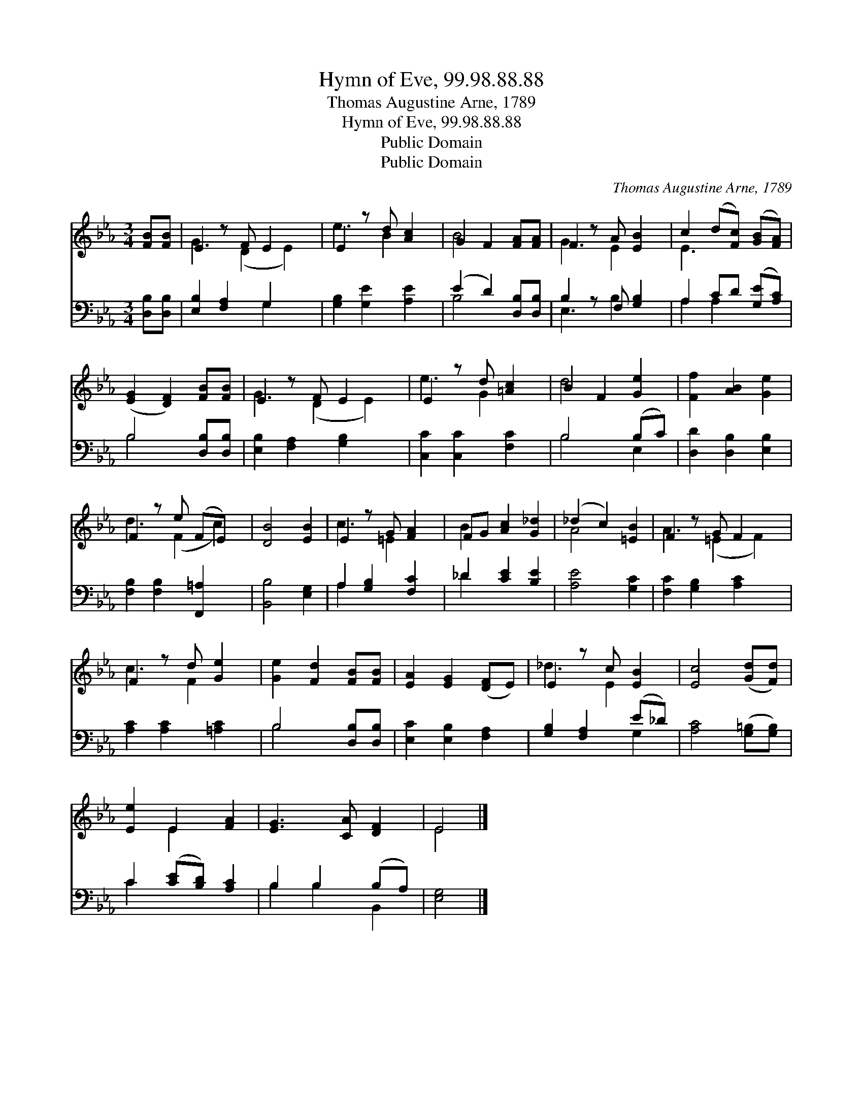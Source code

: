 X:1
T:Hymn of Eve, 99.98.88.88
T:Thomas Augustine Arne, 1789
T:Hymn of Eve, 99.98.88.88
T:Public Domain
T:Public Domain
C:Thomas Augustine Arne, 1789
Z:Public Domain
%%score ( 1 2 ) ( 3 4 )
L:1/8
M:3/4
K:Eb
V:1 treble 
V:2 treble 
V:3 bass 
V:4 bass 
V:1
 [FB][FB] | E2 z F E2 x | E2 z d [Ac]2 | G2 F2 [FA][FA] | F2 z A [EB]2 | c2 (d[Fc]) ([GB][FA]) | %6
 ([EG]2 [DF]2) [FB][FB] | E2 z F E2 x | E2 z d [=Ac]2 | B2 F2 [Ge]2 | [Ff]2 [AB]2 [Ge]2 | %11
 F2 z e (FE) x | [DB]4 [EB]2 | E2 z G [FA]2 | FG [Ac]2 [G_d]2 | (_d2 c2) [=EB]2 | F2 z G F2 x | %17
 F2 z d [Ge]2 | [Ge]2 [Fd]2 [FB][FB] | [EA]2 [EG]2 ([DF]E) | E2 z c [EB]2 | [Ec]4 ([Gd][Fd]) | %22
 [Ee]2 E2 [FA]2 | [EG]3 [CA] [DF]2 | E4 |] %25
V:2
 x2 | G3 (D2 E2) | e3 B2 x | B4 x2 | G3 E2 x | E3 x3 | x6 | G3 (D2 E2) | e3 G2 x | d4 x2 | x6 | %11
 d3 (F2 c2) | x6 | c3 =E2 x | B2 x4 | A4 x2 | A3 (=E2 F2) | c3 F2 x | x6 | x6 | _d3 E2 x | x6 | %22
 x2 E2 x2 | x6 | E4 |] %25
V:3
 [D,B,][D,B,] | [E,B,]2 [F,A,]2 G,2 x | [G,B,]2 [G,E]2 [A,E]2 | (E2 D2) [D,B,][D,B,] | %4
 B,2 z F, [G,B,]2 | A,2 CD ([G,E][A,C]) | B,4 [D,B,][D,B,] | [E,B,]2 [F,A,]2 [G,B,]2 x | %8
 [C,C]2 [C,C]2 [F,C]2 | B,4 (B,C) | [D,D]2 [D,B,]2 [E,B,]2 | [F,B,]2 [F,B,]2 [F,,=A,]2 x | %12
 [B,,B,]4 [E,G,]2 | A,2 [G,B,]2 [F,C]2 | _D2 [CE]2 [B,E]2 | [A,E]4 [G,C]2 | %16
 [F,C]2 [G,B,]2 [A,C]2 x | [A,C]2 [A,C]2 [=A,C]2 | B,4 [D,B,][D,B,] | [E,C]2 [E,B,]2 [F,A,]2 | %20
 [G,B,]2 [F,A,]2 (E_D) | [A,C]4 ([G,=B,][G,B,]) | C2 ([CE][B,D]) [A,C]2 | B,2 B,2 (B,A,) | %24
 [E,G,]4 |] %25
V:4
 x2 | x4 G,2 x | x6 | B,4 x2 | E,3 B,2 x | A,2 A,2 x2 | B,4 x2 | x7 | x6 | B,4 E,2 | x6 | x7 | x6 | %13
 A,2 x4 | _D2 x4 | x6 | x7 | x6 | B,4 x2 | x6 | x4 G,2 | x6 | C2 x4 | B,2 B,2 B,,2 | x4 |] %25

